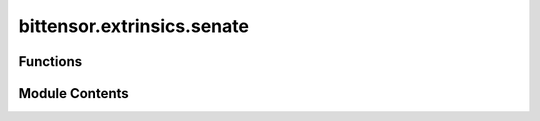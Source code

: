 bittensor.extrinsics.senate
===========================

.. py:module:: bittensor.extrinsics.senate


Functions
---------

.. autoapisummary::

   bittensor.extrinsics.senate.register_senate_extrinsic
   bittensor.extrinsics.senate.leave_senate_extrinsic
   bittensor.extrinsics.senate.vote_senate_extrinsic


Module Contents
---------------

.. py:function:: register_senate_extrinsic(subtensor, wallet, wait_for_inclusion = False, wait_for_finalization = True, prompt = False)

   Registers the wallet to chain for senate voting.

   :param wallet: Bittensor wallet object.
   :type wallet: bittensor.wallet
   :param wait_for_inclusion: If set, waits for the extrinsic to enter a block before returning ``true``, or returns ``false`` if the extrinsic fails to enter the block within the timeout.
   :type wait_for_inclusion: bool
   :param wait_for_finalization: If set, waits for the extrinsic to be finalized on the chain before returning ``true``, or returns ``false`` if the extrinsic fails to be finalized within the timeout.
   :type wait_for_finalization: bool
   :param prompt: If ``true``, the call waits for confirmation from the user before proceeding.
   :type prompt: bool

   :returns:     Flag is ``true`` if extrinsic was finalized or included in the block. If we did not wait for finalization / inclusion, the response is ``true``.
   :rtype: success (bool)


.. py:function:: leave_senate_extrinsic(subtensor, wallet, wait_for_inclusion = False, wait_for_finalization = True, prompt = False)

   Removes the wallet from chain for senate voting.

   :param wallet: Bittensor wallet object.
   :type wallet: bittensor.wallet
   :param wait_for_inclusion: If set, waits for the extrinsic to enter a block before returning ``true``, or returns ``false`` if the extrinsic fails to enter the block within the timeout.
   :type wait_for_inclusion: bool
   :param wait_for_finalization: If set, waits for the extrinsic to be finalized on the chain before returning ``true``, or returns ``false`` if the extrinsic fails to be finalized within the timeout.
   :type wait_for_finalization: bool
   :param prompt: If ``true``, the call waits for confirmation from the user before proceeding.
   :type prompt: bool

   :returns:     Flag is ``true`` if extrinsic was finalized or included in the block. If we did not wait for finalization / inclusion, the response is ``true``.
   :rtype: success (bool)


.. py:function:: vote_senate_extrinsic(subtensor, wallet, proposal_hash, proposal_idx, vote, wait_for_inclusion = False, wait_for_finalization = True, prompt = False)

   Votes ayes or nays on proposals.

   :param wallet: Bittensor wallet object.
   :type wallet: bittensor.wallet
   :param wait_for_inclusion: If set, waits for the extrinsic to enter a block before returning ``true``, or returns ``false`` if the extrinsic fails to enter the block within the timeout.
   :type wait_for_inclusion: bool
   :param wait_for_finalization: If set, waits for the extrinsic to be finalized on the chain before returning ``true``, or returns ``false`` if the extrinsic fails to be finalized within the timeout.
   :type wait_for_finalization: bool
   :param prompt: If ``true``, the call waits for confirmation from the user before proceeding.
   :type prompt: bool

   :returns:     Flag is ``true`` if extrinsic was finalized or included in the block. If we did not wait for finalization / inclusion, the response is ``true``.
   :rtype: success (bool)


